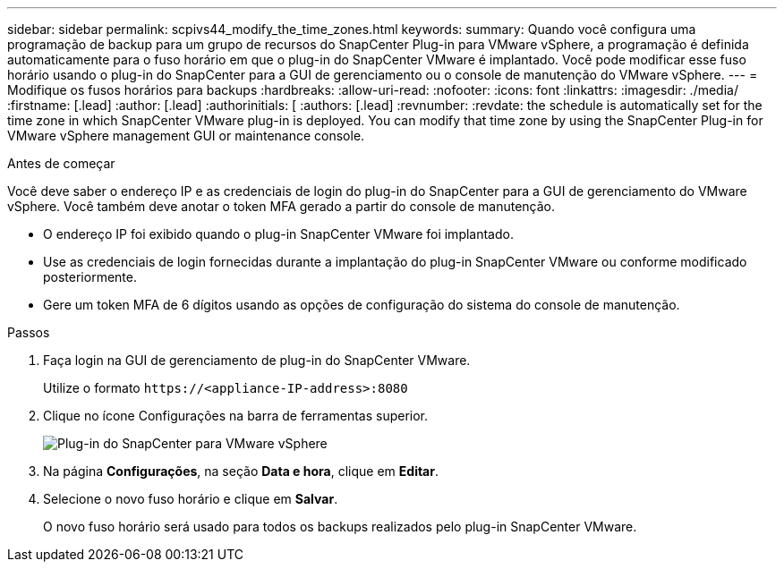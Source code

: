 ---
sidebar: sidebar 
permalink: scpivs44_modify_the_time_zones.html 
keywords:  
summary: Quando você configura uma programação de backup para um grupo de recursos do SnapCenter Plug-in para VMware vSphere, a programação é definida automaticamente para o fuso horário em que o plug-in do SnapCenter VMware é implantado. Você pode modificar esse fuso horário usando o plug-in do SnapCenter para a GUI de gerenciamento ou o console de manutenção do VMware vSphere. 
---
= Modifique os fusos horários para backups
:hardbreaks:
:allow-uri-read: 
:nofooter: 
:icons: font
:linkattrs: 
:imagesdir: ./media/
:firstname: [.lead]
:author: [.lead]
:authorinitials: [
:authors: [.lead]
:revnumber: 
:revdate: the schedule is automatically set for the time zone in which SnapCenter VMware plug-in is deployed. You can modify that time zone by using the SnapCenter Plug-in for VMware vSphere management GUI or maintenance console.


.Antes de começar
Você deve saber o endereço IP e as credenciais de login do plug-in do SnapCenter para a GUI de gerenciamento do VMware vSphere. Você também deve anotar o token MFA gerado a partir do console de manutenção.

* O endereço IP foi exibido quando o plug-in SnapCenter VMware foi implantado.
* Use as credenciais de login fornecidas durante a implantação do plug-in SnapCenter VMware ou conforme modificado posteriormente.
* Gere um token MFA de 6 dígitos usando as opções de configuração do sistema do console de manutenção.


.Passos
. Faça login na GUI de gerenciamento de plug-in do SnapCenter VMware.
+
Utilize o formato `\https://<appliance-IP-address>:8080`

. Clique no ícone Configurações na barra de ferramentas superior.
+
image:scpivs44_image28.jpg["Plug-in do SnapCenter para VMware vSphere"]

. Na página *Configurações*, na seção *Data e hora*, clique em *Editar*.
. Selecione o novo fuso horário e clique em *Salvar*.
+
O novo fuso horário será usado para todos os backups realizados pelo plug-in SnapCenter VMware.


